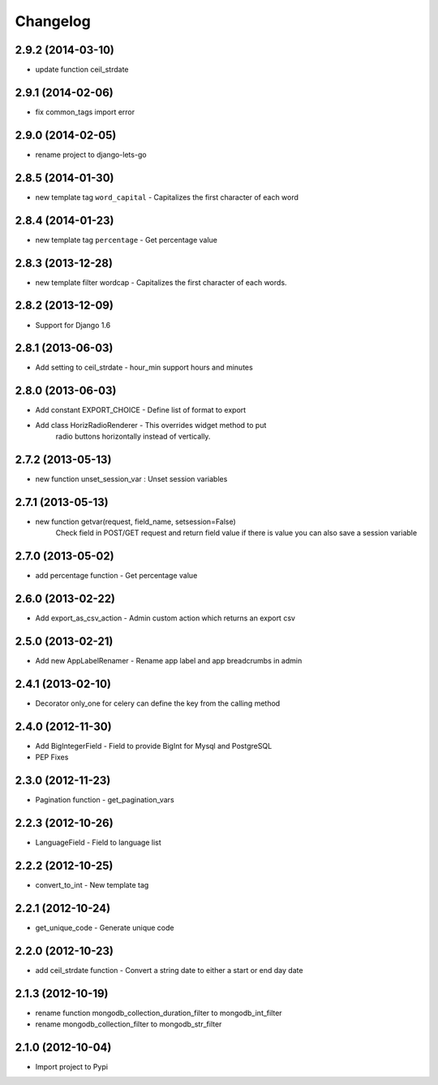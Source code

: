 Changelog
=========


2.9.2 (2014-03-10)
------------------

* update function ceil_strdate


2.9.1 (2014-02-06)
------------------

* fix common_tags import error


2.9.0 (2014-02-05)
------------------

* rename project to django-lets-go


2.8.5 (2014-01-30)
------------------

* new template tag ``word_capital`` -  Capitalizes the first character of each word


2.8.4 (2014-01-23)
------------------

* new template tag ``percentage`` - Get percentage value


2.8.3 (2013-12-28)
------------------

* new template filter wordcap - Capitalizes the first character of each words.


2.8.2 (2013-12-09)
------------------

* Support for Django 1.6


2.8.1 (2013-06-03)
------------------

* Add setting to ceil_strdate - hour_min support hours and minutes


2.8.0 (2013-06-03)
------------------

* Add constant EXPORT_CHOICE - Define list of format to export
* Add class HorizRadioRenderer - This overrides widget method to put
    radio buttons horizontally instead of vertically.


2.7.2 (2013-05-13)
------------------

* new function unset_session_var : Unset session variables


2.7.1 (2013-05-13)
------------------

* new function getvar(request, field_name, setsession=False)
    Check field in POST/GET request and return field value
    if there is value you can also save a session variable


2.7.0 (2013-05-02)
------------------

* add percentage function - Get percentage value


2.6.0 (2013-02-22)
------------------

* Add export_as_csv_action - Admin custom action which returns an export csv


2.5.0 (2013-02-21)
------------------

* Add new AppLabelRenamer - Rename app label and app breadcrumbs in admin


2.4.1 (2013-02-10)
------------------

* Decorator only_one for celery can define the key from the calling method


2.4.0 (2012-11-30)
------------------

* Add BigIntegerField - Field to provide BigInt for Mysql and PostgreSQL
* PEP Fixes


2.3.0 (2012-11-23)
------------------

* Pagination function - get_pagination_vars


2.2.3 (2012-10-26)
------------------

* LanguageField - Field to language list


2.2.2 (2012-10-25)
------------------

* convert_to_int - New template tag


2.2.1 (2012-10-24)
------------------

* get_unique_code - Generate unique code


2.2.0 (2012-10-23)
------------------

* add ceil_strdate function - Convert a string date to either a start or end day date


2.1.3 (2012-10-19)
------------------

* rename function mongodb_collection_duration_filter to mongodb_int_filter
* rename mongodb_collection_filter to mongodb_str_filter


2.1.0 (2012-10-04)
------------------

* Import project to Pypi
